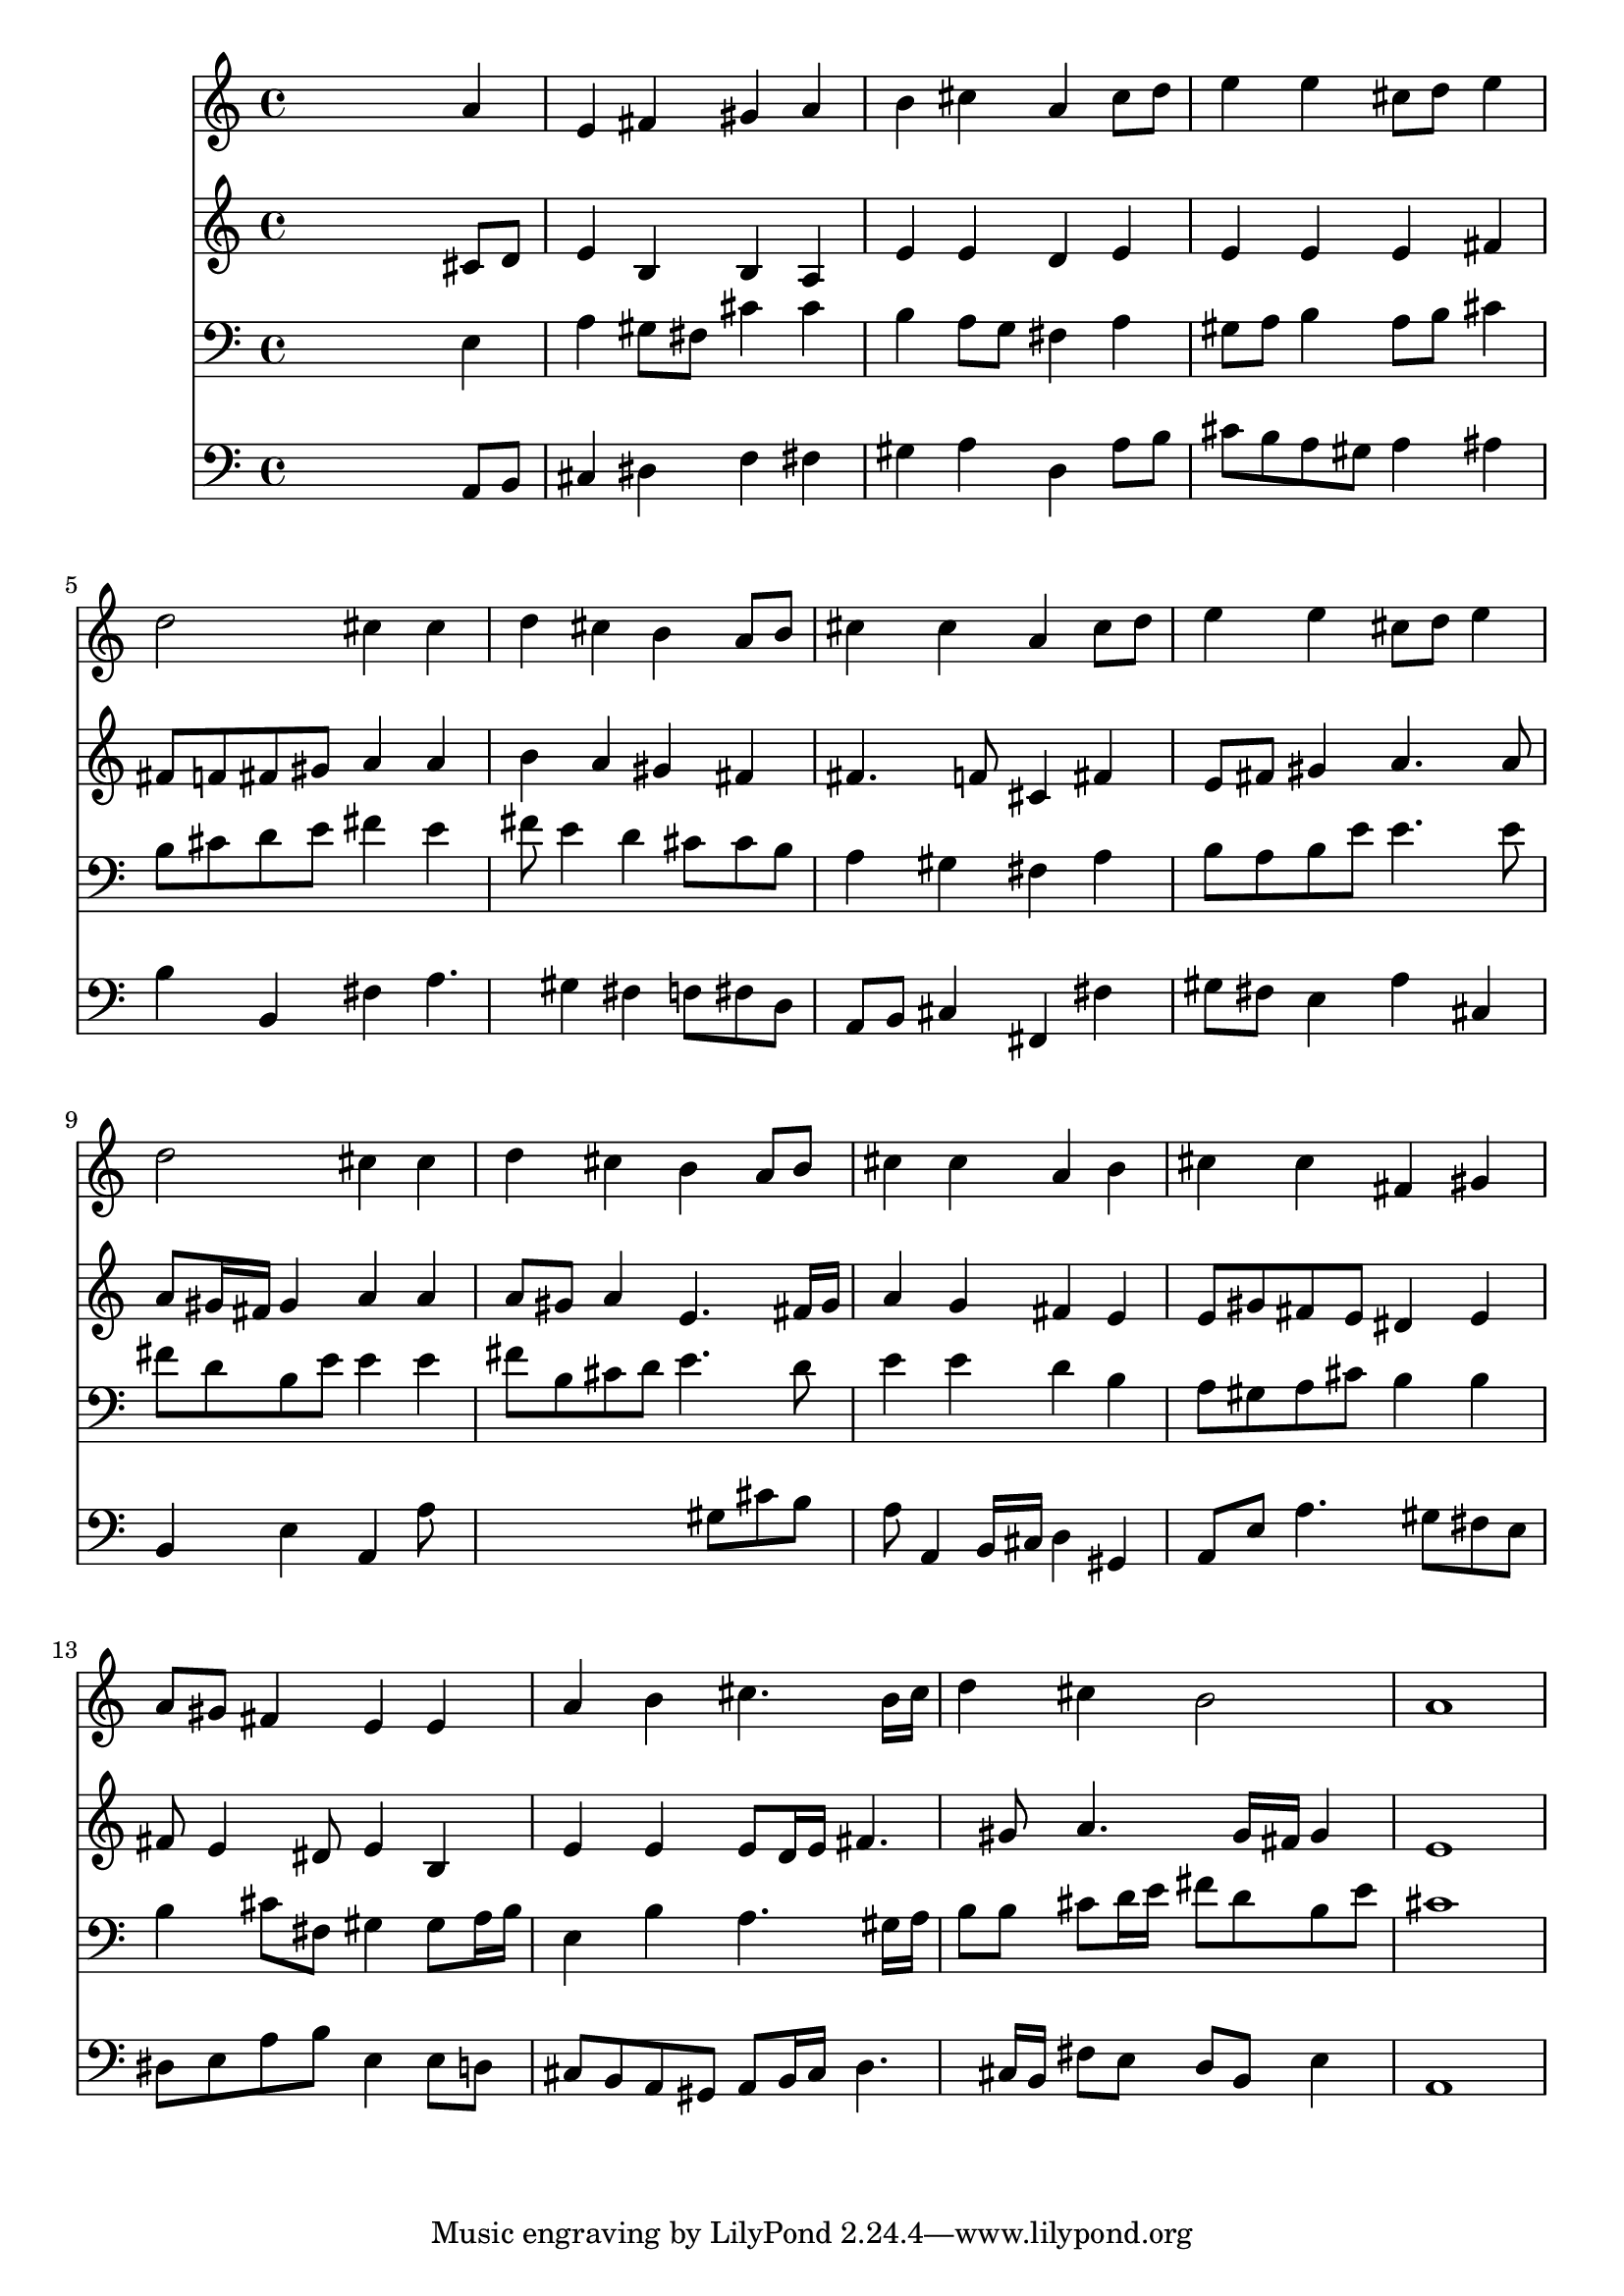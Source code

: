 % Lily was here -- automatically converted by /usr/local/lilypond/usr/bin/midi2ly from 043000b_.mid
\version "2.10.0"


trackAchannelA =  {
  
  \time 4/4 
  

  \key a \major
  
  \tempo 4 = 92 
  
}

trackA = <<
  \context Voice = channelA \trackAchannelA
>>


trackBchannelA = \relative c {
  
  % [SEQUENCE_TRACK_NAME] Instrument 1
  s2. a''4 |
  % 2
  e fis gis a |
  % 3
  b cis a cis8 d |
  % 4
  e4 e cis8 d e4 |
  % 5
  d2 cis4 cis |
  % 6
  d cis b a8 b |
  % 7
  cis4 cis a cis8 d |
  % 8
  e4 e cis8 d e4 |
  % 9
  d2 cis4 cis |
  % 10
  d cis b a8 b |
  % 11
  cis4 cis a b |
  % 12
  cis cis fis, gis |
  % 13
  a8 gis fis4 e e |
  % 14
  a b cis4. b16 cis |
  % 15
  d4 cis b2 |
  % 16
  a1 |
  % 17
  
}

trackB = <<
  \context Voice = channelA \trackBchannelA
>>


trackCchannelA =  {
  
  % [SEQUENCE_TRACK_NAME] Instrument 2
  
}

trackCchannelB = \relative c {
  s2. cis'8 d |
  % 2
  e4 b b a |
  % 3
  e' e d e |
  % 4
  e e e fis |
  % 5
  fis8 f fis gis a4 a |
  % 6
  b a gis fis |
  % 7
  fis4. f8 cis4 fis |
  % 8
  e8 fis gis4 a4. a8 |
  % 9
  a gis16 fis gis4 a a |
  % 10
  a8 gis a4 e4. fis16 gis |
  % 11
  a4 g fis e |
  % 12
  e8 gis fis e dis4 e |
  % 13
  fis8 e4 dis8 e4 b |
  % 14
  e e e8 d16 e fis4. gis8 a4. gis16 fis gis4 |
  % 16
  e1 |
  % 17
  
}

trackC = <<
  \context Voice = channelA \trackCchannelA
  \context Voice = channelB \trackCchannelB
>>


trackDchannelA =  {
  
  % [SEQUENCE_TRACK_NAME] Instrument 3
  
}

trackDchannelB = \relative c {
  s2. e4 |
  % 2
  a gis8 fis cis'4 cis |
  % 3
  b a8 g fis4 a |
  % 4
  gis8 a b4 a8 b cis4 |
  % 5
  b8 cis d e fis4 e |
  % 6
  fis8 e4 d cis8 cis b |
  % 7
  a4 gis fis a |
  % 8
  b8 a b e e4. e8 |
  % 9
  fis d b e e4 e |
  % 10
  fis8 b, cis d e4. d8 |
  % 11
  e4 e d b |
  % 12
  a8 gis a cis b4 b |
  % 13
  b cis8 fis, gis4 gis8 a16 b |
  % 14
  e,4 b' a4. gis16 a |
  % 15
  b8 b cis d16 e fis8 d b e |
  % 16
  cis1 |
  % 17
  
}

trackD = <<

  \clef bass
  
  \context Voice = channelA \trackDchannelA
  \context Voice = channelB \trackDchannelB
>>


trackEchannelA =  {
  
  % [SEQUENCE_TRACK_NAME] Instrument 4
  
}

trackEchannelB = \relative c {
  s2. a8 b |
  % 2
  cis4 dis f fis |
  % 3
  gis a d, a'8 b |
  % 4
  cis b a gis a4 ais |
  % 5
  b b, fis' a4. gis4 fis f8 fis d |
  % 7
  a b cis4 fis, fis' |
  % 8
  gis8 fis e4 a cis, |
  % 9
  b e a, a'8*7 gis8 cis b |
  % 11
  a a,4 b16 cis d4 gis, |
  % 12
  a8 e' a4. gis8 fis e |
  % 13
  dis e a b e,4 e8 d |
  % 14
  cis b a gis a b16 cis d4. cis16 b fis'8 e d b e4 |
  % 16
  a,1 |
  % 17
  
}

trackE = <<

  \clef bass
  
  \context Voice = channelA \trackEchannelA
  \context Voice = channelB \trackEchannelB
>>


\score {
  <<
    \context Staff=trackB \trackB
    \context Staff=trackC \trackC
    \context Staff=trackD \trackD
    \context Staff=trackE \trackE
  >>
}
